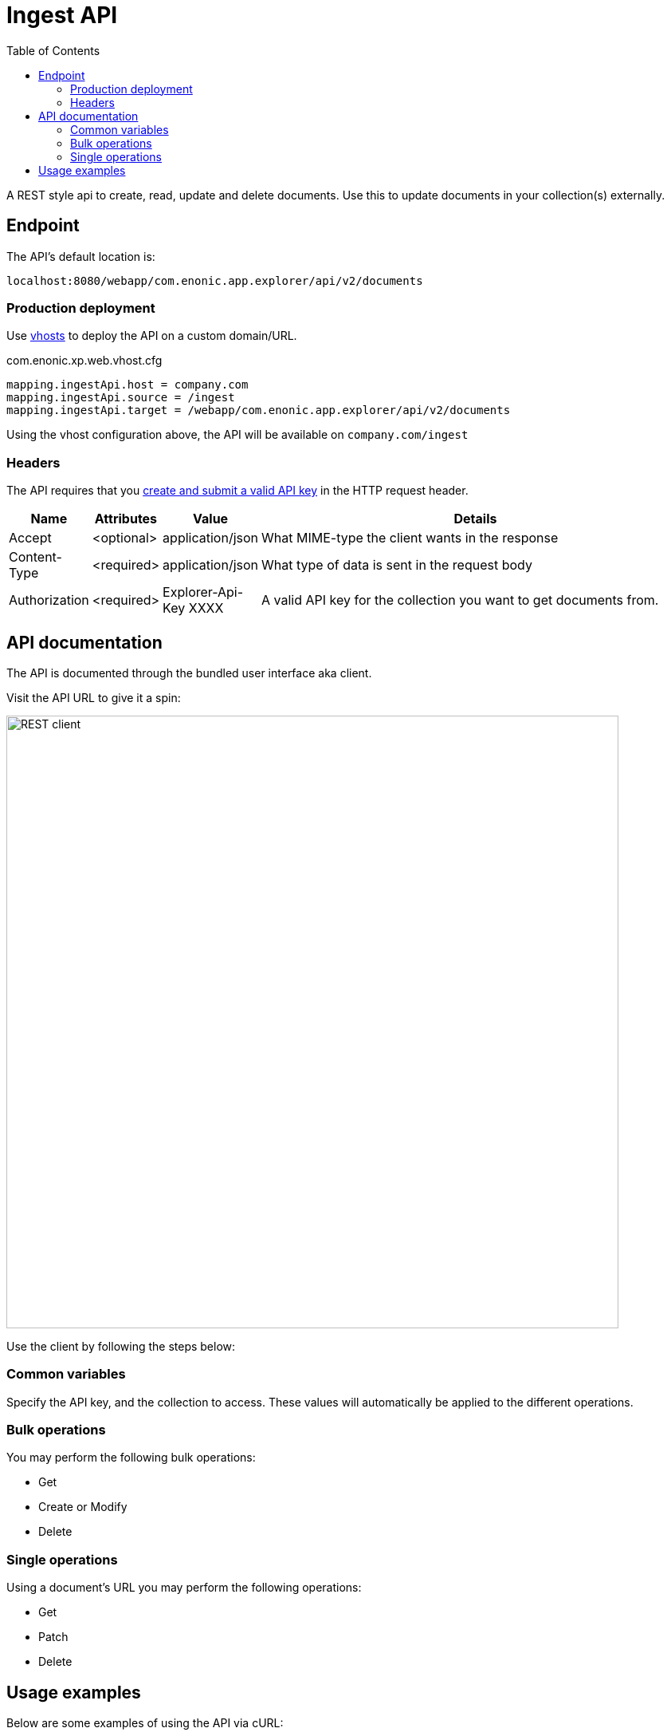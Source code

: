 = Ingest API
:imagesdir: media
:toc: right

A REST style api to create, read, update and delete documents. Use this to update documents in your collection(s) externally.

== Endpoint

The API's default location is:

  localhost:8080/webapp/com.enonic.app.explorer/api/v2/documents

=== Production deployment

Use https://developer.enonic.com/docs/xp/stable/deployment/vhosts[vhosts] to deploy the API on a custom domain/URL.

.com.enonic.xp.web.vhost.cfg
[source,cfg]
----
mapping.ingestApi.host = company.com
mapping.ingestApi.source = /ingest
mapping.ingestApi.target = /webapp/com.enonic.app.explorer/api/v2/documents
----

Using the vhost configuration above, the API will be available on `company.com/ingest`

=== Headers

The API requires that you <<keys#, create and submit a valid API key>> in the HTTP request header.

[%header,cols="1%,1%,1%,97%a"]
[frame="none"]
[grid="none"]
|===
| Name          | Attributes | Value                     | Details
| Accept        | <optional> | application/json          | What MIME-type the client wants in the response
| Content-Type  | <required> | application/json          | What type of data is sent in the request body
| Authorization | <required> | Explorer-Api-Key XXXX | A valid API key for the collection you want to get documents from.
|===

== API documentation

The API is documented through the bundled user interface aka client.

Visit the API URL to give it a spin:

image::rest-client.png[REST client,768]

Use the client by following the steps below:

=== Common variables

Specify the API key, and the collection to access. These values will automatically be applied to the different operations.

=== Bulk operations

You may perform the following bulk operations:

* Get
* Create or Modify
* Delete

=== Single operations

Using a document's URL you may perform the following operations:

* Get
* Patch
* Delete

== Usage examples

Below are some examples of using the API via cURL:

.Bulk get documents with id = 1 and 2
[source,GraphQL]
----
curl -XGET "http://localhost:8080/webapp/com.enonic.app.explorer/api/v2/documents/{collection}?id=1&id=2&returnMetadata=false" -H "authorization:Explorer-Api-Key {apikey}"
----

.Delete a single document
[source,cmd]
----
curl -XDELETE "http://localhost:8080/webapp/com.enonic.app.explorer/api/v2/documents/{collection}/{documentId}" -H "authorization:Explorer-Api-Key {apiKey}"
----

TIP: Visit the API endpoint with your browser for a complete set of documentation.
